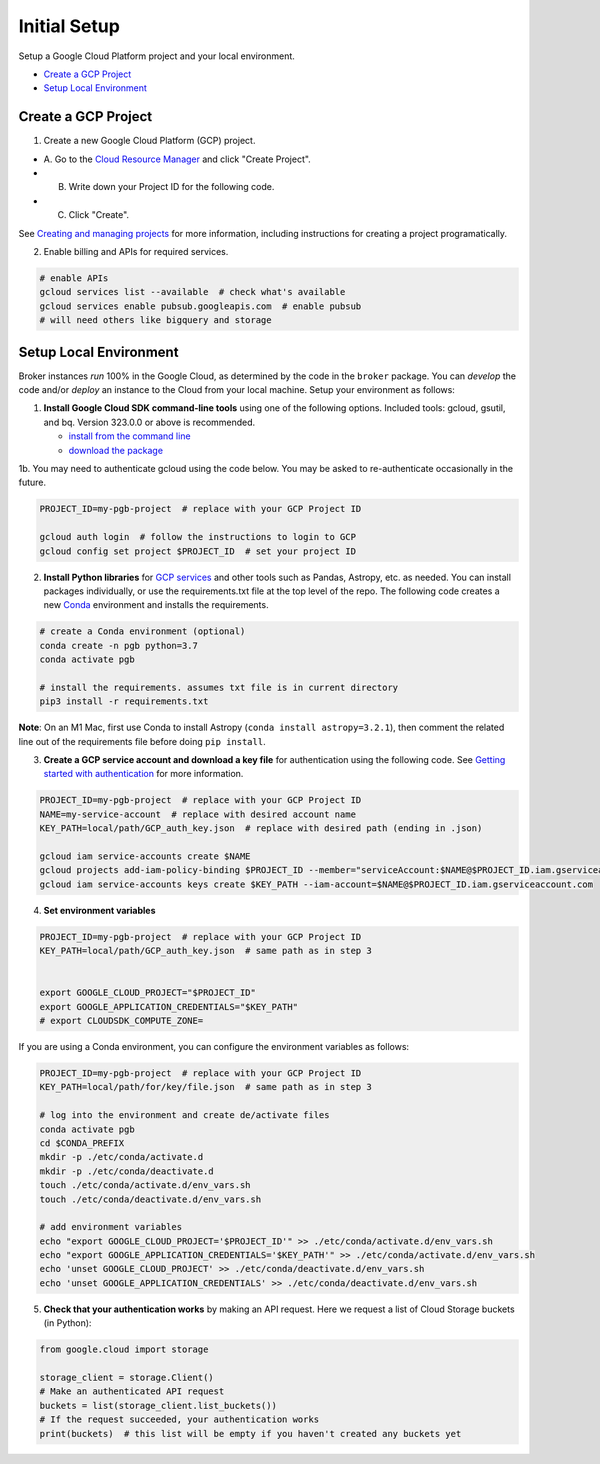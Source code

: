 Initial Setup
==============

Setup a Google Cloud Platform project and your local environment.

-  `Create a GCP Project`_
-  `Setup Local Environment`_

Create a GCP Project
--------------------

1. Create a new Google Cloud Platform (GCP) project.

-  A. Go to the `Cloud Resource
   Manager <https://console.cloud.google.com/cloud-resource-manager>`__
   and click "Create Project".
-  B. Write down your Project ID for the following code.
-  C. Click "Create".

See `Creating and managing
projects <https://cloud.google.com/resource-manager/docs/creating-managing-projects>`__
for more information, including instructions for creating a project
programatically.

2. Enable billing and APIs for required services.

.. code:: bash

    # enable APIs
    gcloud services list --available  # check what's available
    gcloud services enable pubsub.googleapis.com  # enable pubsub
    # will need others like bigquery and storage

Setup Local Environment
-----------------------

Broker instances *run* 100% in the Google Cloud, as determined by the
code in the ``broker`` package. You can *develop* the code and/or
*deploy* an instance to the Cloud from your local machine. Setup your
environment as follows:

1. **Install Google Cloud SDK command-line tools** using one of the
   following options. Included tools: gcloud, gsutil, and
   bq. Version 323.0.0 or above is recommended.

   -  `install from the command
      line <https://cloud.google.com/sdk/docs/downloads-interactive>`__
   -  `download the
      package <https://cloud.google.com/sdk/docs/install>`__

1b. You may need to authenticate gcloud using the code below. You
may be asked to re-authenticate occasionally in the future.

.. code:: bash

    PROJECT_ID=my-pgb-project  # replace with your GCP Project ID

    gcloud auth login  # follow the instructions to login to GCP
    gcloud config set project $PROJECT_ID  # set your project ID

2. **Install Python libraries** for `GCP
   services <https://cloud.google.com/python/docs/reference>`__ and
   other tools such as Pandas, Astropy, etc. as needed. You can install
   packages individually, or use the requirements.txt file at the top
   level of the repo. The following code creates a new
   `Conda <https://www.anaconda.com/>`__ environment and installs the
   requirements.

.. code:: bash

    # create a Conda environment (optional)
    conda create -n pgb python=3.7
    conda activate pgb

    # install the requirements. assumes txt file is in current directory
    pip3 install -r requirements.txt

**Note**: On an M1 Mac, first use Conda to install Astropy
(``conda install astropy=3.2.1``), then comment the related line out of
the requirements file before doing ``pip install``.

3. **Create a GCP service account and download a key file** for
   authentication using the following code. See `Getting started with
   authentication <https://cloud.google.com/docs/authentication/getting-started>`__
   for more information.

.. code:: bash

    PROJECT_ID=my-pgb-project  # replace with your GCP Project ID
    NAME=my-service-account  # replace with desired account name
    KEY_PATH=local/path/GCP_auth_key.json  # replace with desired path (ending in .json)

    gcloud iam service-accounts create $NAME
    gcloud projects add-iam-policy-binding $PROJECT_ID --member="serviceAccount:$NAME@$PROJECT_ID.iam.gserviceaccount.com" --role="roles/owner"
    gcloud iam service-accounts keys create $KEY_PATH --iam-account=$NAME@$PROJECT_ID.iam.gserviceaccount.com

4. **Set environment variables**

.. code:: bash

    PROJECT_ID=my-pgb-project  # replace with your GCP Project ID
    KEY_PATH=local/path/GCP_auth_key.json  # same path as in step 3


    export GOOGLE_CLOUD_PROJECT="$PROJECT_ID"
    export GOOGLE_APPLICATION_CREDENTIALS="$KEY_PATH"
    # export CLOUDSDK_COMPUTE_ZONE=

If you are using a Conda environment, you can configure the environment
variables as follows:

.. code:: bash

    PROJECT_ID=my-pgb-project  # replace with your GCP Project ID
    KEY_PATH=local/path/for/key/file.json  # same path as in step 3

    # log into the environment and create de/activate files
    conda activate pgb
    cd $CONDA_PREFIX
    mkdir -p ./etc/conda/activate.d
    mkdir -p ./etc/conda/deactivate.d
    touch ./etc/conda/activate.d/env_vars.sh
    touch ./etc/conda/deactivate.d/env_vars.sh

    # add environment variables
    echo "export GOOGLE_CLOUD_PROJECT='$PROJECT_ID'" >> ./etc/conda/activate.d/env_vars.sh
    echo "export GOOGLE_APPLICATION_CREDENTIALS='$KEY_PATH'" >> ./etc/conda/activate.d/env_vars.sh
    echo 'unset GOOGLE_CLOUD_PROJECT' >> ./etc/conda/deactivate.d/env_vars.sh
    echo 'unset GOOGLE_APPLICATION_CREDENTIALS' >> ./etc/conda/deactivate.d/env_vars.sh

5. **Check that your authentication works** by making an API request.
   Here we request a list of Cloud Storage buckets (in Python):

.. code:: python

    from google.cloud import storage

    storage_client = storage.Client()
    # Make an authenticated API request
    buckets = list(storage_client.list_buckets())
    # If the request succeeded, your authentication works
    print(buckets)  # this list will be empty if you haven't created any buckets yet
